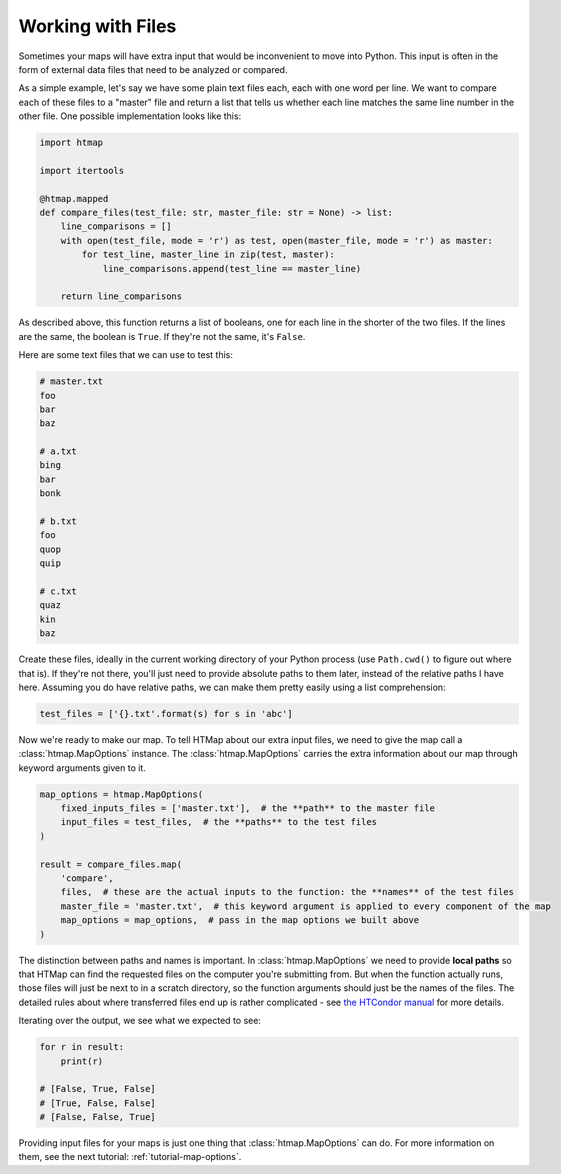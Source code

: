 .. _tutorial-working-with-files:

Working with Files
==================

.. py:currentmodule:: htmap


Sometimes your maps will have extra input that would be inconvenient to move into Python.
This input is often in the form of external data files that need to be analyzed or compared.

As a simple example, let's say we have some plain text files each, each with one word per line.
We want to compare each of these files to a "master" file and return a list that tells us whether each line matches the same line number in the other file.
One possible implementation looks like this:

.. code-block:: python

    import htmap

    import itertools

    @htmap.mapped
    def compare_files(test_file: str, master_file: str = None) -> list:
        line_comparisons = []
        with open(test_file, mode = 'r') as test, open(master_file, mode = 'r') as master:
            for test_line, master_line in zip(test, master):
                line_comparisons.append(test_line == master_line)

        return line_comparisons

As described above, this function returns a list of booleans, one for each line in the shorter of the two files.
If the lines are the same, the boolean is ``True``.
If they're not the same, it's ``False``.

Here are some text files that we can use to test this:

.. code-block:: text

    # master.txt
    foo
    bar
    baz

    # a.txt
    bing
    bar
    bonk

    # b.txt
    foo
    quop
    quip

    # c.txt
    quaz
    kin
    baz

Create these files, ideally in the current working directory of your Python process (use ``Path.cwd()`` to figure out where that is).
If they're not there, you'll just need to provide absolute paths to them later, instead of the relative paths I have here.
Assuming you do have relative paths, we can make them pretty easily using a list comprehension:

.. code-block:: python

    test_files = ['{}.txt'.format(s) for s in 'abc']

Now we're ready to make our map.
To tell HTMap about our extra input files, we need to give the map call a :class:`htmap.MapOptions` instance.
The :class:`htmap.MapOptions` carries the extra information about our map through keyword arguments given to it.

.. code-block:: python

    map_options = htmap.MapOptions(
        fixed_inputs_files = ['master.txt'],  # the **path** to the master file
        input_files = test_files,  # the **paths** to the test files
    )

    result = compare_files.map(
        'compare',
        files,  # these are the actual inputs to the function: the **names** of the test files
        master_file = 'master.txt',  # this keyword argument is applied to every component of the map
        map_options = map_options,  # pass in the map options we built above
    )

The distinction between paths and names is important.
In :class:`htmap.MapOptions` we need to provide **local paths** so that HTMap can find the requested files on the computer you're submitting from.
But when the function actually runs, those files will just be next to in a scratch directory, so the function arguments should just be the names of the files.
The detailed rules about where transferred files end up is rather complicated - see `the HTCondor manual <http://research.cs.wisc.edu/htcondor/manual/latest/SubmittingaJob.html#x17-380002.5.9>`_ for more details.

Iterating over the output, we see what we expected to see:

.. code-block:: python

    for r in result:
        print(r)

    # [False, True, False]
    # [True, False, False]
    # [False, False, True]


Providing input files for your maps is just one thing that :class:`htmap.MapOptions` can do.
For more information on them, see the next tutorial: :ref:`tutorial-map-options`.

